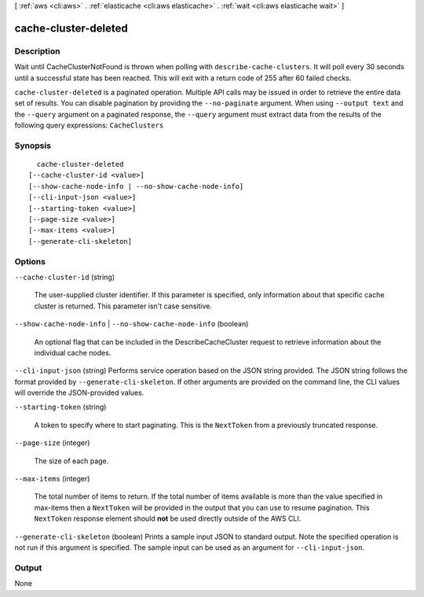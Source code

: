 [ :ref:`aws <cli:aws>` . :ref:`elasticache <cli:aws elasticache>` . :ref:`wait <cli:aws elasticache wait>` ]

.. _cli:aws elasticache wait cache-cluster-deleted:


*********************
cache-cluster-deleted
*********************



===========
Description
===========

Wait until CacheClusterNotFound is thrown when polling with ``describe-cache-clusters``. It will poll every 30 seconds until a successful state has been reached. This will exit with a return code of 255 after 60 failed checks.

``cache-cluster-deleted`` is a paginated operation. Multiple API calls may be issued in order to retrieve the entire data set of results. You can disable pagination by providing the ``--no-paginate`` argument.
When using ``--output text`` and the ``--query`` argument on a paginated response, the ``--query`` argument must extract data from the results of the following query expressions: ``CacheClusters``


========
Synopsis
========

::

    cache-cluster-deleted
  [--cache-cluster-id <value>]
  [--show-cache-node-info | --no-show-cache-node-info]
  [--cli-input-json <value>]
  [--starting-token <value>]
  [--page-size <value>]
  [--max-items <value>]
  [--generate-cli-skeleton]




=======
Options
=======

``--cache-cluster-id`` (string)


  The user-supplied cluster identifier. If this parameter is specified, only information about that specific cache cluster is returned. This parameter isn't case sensitive.

  

``--show-cache-node-info`` | ``--no-show-cache-node-info`` (boolean)


  An optional flag that can be included in the DescribeCacheCluster request to retrieve information about the individual cache nodes.

  

``--cli-input-json`` (string)
Performs service operation based on the JSON string provided. The JSON string follows the format provided by ``--generate-cli-skeleton``. If other arguments are provided on the command line, the CLI values will override the JSON-provided values.

``--starting-token`` (string)
 

  A token to specify where to start paginating. This is the ``NextToken`` from a previously truncated response.

   

``--page-size`` (integer)
 

  The size of each page.

   

  

  

``--max-items`` (integer)
 

  The total number of items to return. If the total number of items available is more than the value specified in max-items then a ``NextToken`` will be provided in the output that you can use to resume pagination. This ``NextToken`` response element should **not** be used directly outside of the AWS CLI.

   

``--generate-cli-skeleton`` (boolean)
Prints a sample input JSON to standard output. Note the specified operation is not run if this argument is specified. The sample input can be used as an argument for ``--cli-input-json``.



======
Output
======

None